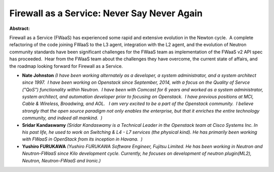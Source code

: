 Firewall as a Service: Never Say Never Again
~~~~~~~~~~~~~~~~~~~~~~~~~~~~~~~~~~~~~~~~~~~~

**Abstract:**

Firewall as a Service (FWaaS) has experienced some rapid and extensive evolution in the Newton cycle.  A complete refactoring of the code joining FWaaS to the L3 agent, integration with the L2 agent, and the evolution of Neutron community standards have been significant challenges for the FWaaS team as implementation of the FWaaS v2 API spec has proceeded.  Hear from the FWaaS team about the challenges they have overcome, the current state of affairs, and the roadmap looking forward for Firewall as a Service.


* **Nate Johnston** *(I have been working alternately as a developer, a system administrator, and a system architect since 1997.  I have been working on Openstack since September, 2014, with a focus on the Quality of Servce ("QoS") functionality within Neutron.  I have been with Comcast for 6 years and worked as a system administrator, system architect, and automation developer prior to focusing on Openstack.  I have previous positions at MCI, Cable & Wireless, Broadwing, and AOL.   I am very excited to be a part of the Openstack community.  I believe strongly that the open source paradigm not only enables the enterprise, but that it enriches the entire technology community, and indeed all mankind.  )*

* **Sridar Kandaswamy** *(Sridar Kandaswamy is a Technical Leader in the Openstack team at Cisco Systems Inc. In his past life, he used to work on Switching & L4 - L7 services (the physical kind). He has primarily been working with FWaaS in OpenStack from its inception in Havana.  )*

* **Yushiro FURUKAWA** *(Yushiro FURUKAWA Software Engineer, Fujitsu Limited. He has been working in Neutron and Neutron-FWaaS since Kilo development cycle. Currently, he focuses on development of neutron plugin(ML2), Neutron, Neutron-FWaaS and Ironic.)*
